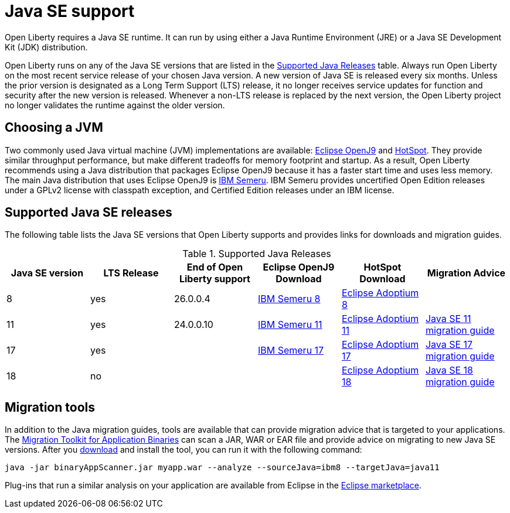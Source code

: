 // Copyright (c) 2018,2021 IBM Corporation and others.
// Licensed under Creative Commons Attribution-NoDerivatives
// 4.0 International (CC BY-ND 4.0)
//   https://creativecommons.org/licenses/by-nd/4.0/
//
// Contributors:
//     IBM Corporation
//
:page-layout: general-reference
:page-type: general
= Java SE support

Open Liberty requires a Java SE runtime.
It can run by using either a Java Runtime Environment (JRE) or a Java SE Development Kit (JDK) distribution.

Open Liberty runs on any of the Java SE versions that are listed in the <<#supported,Supported Java Releases>> table.
Always run Open Liberty on the most recent service release of your chosen Java version.
A new version of Java SE is released every six months.
Unless the prior version is designated as a Long Term Support (LTS) release, it no longer receives service updates for function and security after the new version is released.
Whenever a non-LTS release is replaced by the next version, the Open Liberty project no longer validates the runtime against the older version.

== Choosing a JVM

Two commonly used Java virtual machine (JVM) implementations are available: https://www.eclipse.org/openj9/[Eclipse OpenJ9] and https://openjdk.java.net/groups/hotspot/[HotSpot].
They provide similar throughput performance, but make different tradeoffs for memory footprint and startup.
As a result, Open Liberty recommends using a Java distribution that packages Eclipse OpenJ9 because it has a faster start time and uses less memory.
The main Java distribution that uses Eclipse OpenJ9 is https://developer.ibm.com/languages/java/semeru-runtimes/[IBM Semeru].
IBM Semeru provides uncertified Open Edition releases under a GPLv2 license with classpath exception, and Certified Edition releases under an IBM license.

[#supported]
== Supported Java SE releases

The following table lists the Java SE versions that Open Liberty supports and provides links for downloads and migration guides.

.Supported Java Releases
[%header,cols=6]
|===
|Java SE version
|LTS Release
|End of Open Liberty support
|Eclipse OpenJ9 Download
|HotSpot Download
|Migration Advice

|8
|yes
|26.0.0.4
|https://developer.ibm.com/languages/java/semeru-runtimes/downloads/?version=8[IBM Semeru 8]
|https://adoptium.net/?variant=openjdk8&jvmVariant=hotspot[Eclipse Adoptium 8]
|

|11
|yes
|24.0.0.10
|https://developer.ibm.com/languages/java/semeru-runtimes/downloads/?version=11[IBM Semeru 11]
|https://adoptium.net/?variant=openjdk11&jvmVariant=hotspot[Eclipse Adoptium 11]
|https://docs.oracle.com/en/java/javase/11/migrate/index.html#JSMIG-GUID-C25E2B1D-6C24-4403-8540-CFEA875B994A[Java SE 11 migration guide]

|17
|yes
|
|https://developer.ibm.com/languages/java/semeru-runtimes/downloads/?version=17[IBM Semeru 17]
|https://adoptium.net/?variant=openjdk17&jvmVariant=hotspot[Eclipse Adoptium 17]
|https://docs.oracle.com/en/java/javase/17/migrate/toc.htm[Java SE 17 migration guide]

|18
|no
|
|
|https://adoptium.net/?variant=openjdk18&jvmVariant=hotspot[Eclipse Adoptium 18]
|https://docs.oracle.com/en/java/javase/18/migrate/toc.htm[Java SE 18 migration guide]
|===

== Migration tools

In addition to the Java migration guides, tools are available that can provide migration advice that is targeted to your applications.
The https://www.ibm.com/support/pages/node/6250913[Migration Toolkit for Application Binaries] can scan a JAR, WAR or EAR file and provide advice on migrating to new Java SE versions.
After you https://www.ibm.com/support/pages/node/6250913[download] and install the tool, you can run it with the following command:

```
java -jar binaryAppScanner.jar myapp.war --analyze --sourceJava=ibm8 --targetJava=java11
```

Plug-ins that run a similar analysis on your application are available from Eclipse in the https://marketplace.eclipse.org/content/ibm-websphere-application-server-migration-toolkit-was-liberty[Eclipse marketplace].
